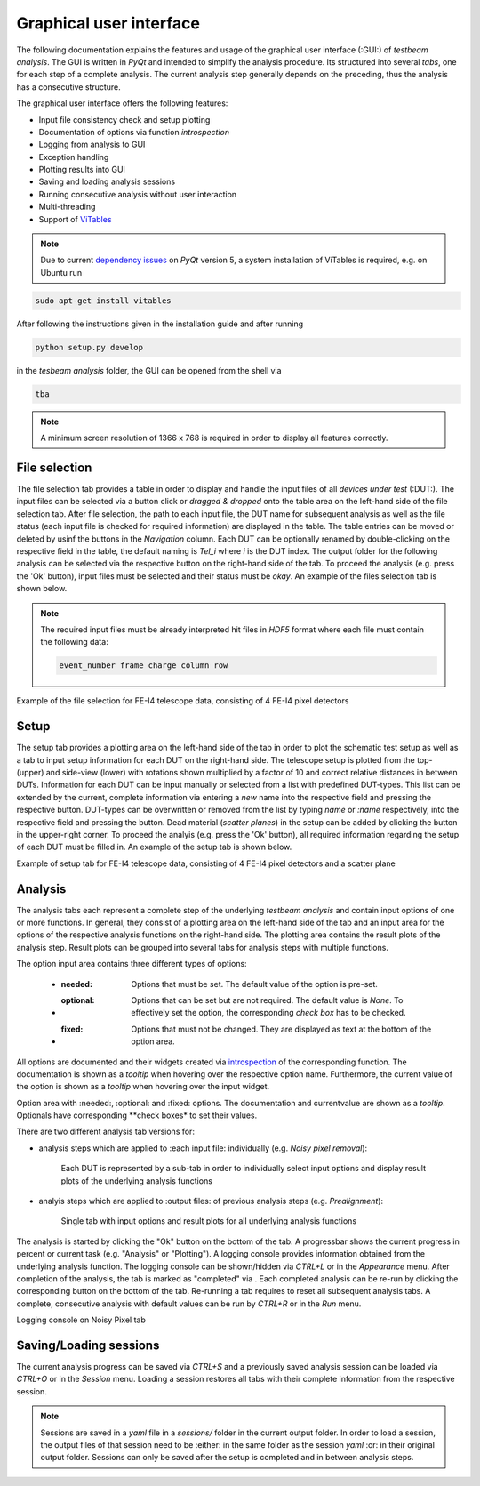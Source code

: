 Graphical user interface
========================

The following documentation explains the features and usage of the graphical user interface (:GUI:) of *testbeam analysis*.
The GUI is written in *PyQt* and intended to simplify the analysis procedure. Its structured into several *tabs*, one for each step of a complete analysis.
The current analysis step generally depends on the preceding, thus the analysis has a consecutive structure.

The graphical user interface offers the following features: 

- Input file consistency check and setup plotting
- Documentation of options via function *introspection*
- Logging from analysis to GUI
- Exception handling
- Plotting results into GUI
- Saving and loading analysis sessions
- Running consecutive analysis without user interaction
- Multi-threading
- Support of `ViTables <https://github.com/uvemas/ViTables>`_

.. NOTE::

   Due to current `dependency issues <https://github.com/conda-forge/vitables-feedstock/issues/3>`_ on *PyQt* version 5, a system installation of ViTables is required, e.g. on Ubuntu run
   
.. code-block:: bash

   sudo apt-get install vitables

After following the instructions given in the installation guide and after running

.. code-block:: bash
      
   python setup.py develop

in the *tesbeam analysis* folder, the GUI can be opened from the shell via
   
.. code-block:: bash

   tba

.. NOTE::

   A minimum screen resolution of 1366 x 768 is required in order to display all features correctly.
   
File selection
**************

The file selection tab provides a table in order to display and handle the input files of all *devices under test* (:DUT:).
The input files can be selected via a button click or *dragged & dropped* onto the table area on the left-hand side of the file selection tab.
After file selection, the path to each input file, the DUT name for subsequent analysis as well as the file status (each input file is checked for required information)
are displayed in the table. The table entries can be moved or deleted by usinf the buttons in the *Navigation* column.
Each DUT can be optionally renamed by double-clicking on the respective field in the table, the default naming is *Tel_i* where *i* is the DUT index.
The output folder for the following analysis can be selected via the respective button on the right-hand side of the tab.
To proceed the analysis (e.g. press the 'Ok' button), input files must be selected and their status must be *okay*. 
An example of the files selection tab is shown below.

.. NOTE::

   The required input files must be already interpreted hit files in *HDF5* format where each file must contain the following data:

   .. code-block:: bash

      event_number frame charge column row

.. image:: _static/gui/file.png

Example of the file selection for FE-I4 telescope data, consisting of 4 FE-I4 pixel detectors

Setup 
*****

The setup tab provides a plotting area on the left-hand side of the tab in order to plot the schematic test setup as well as a tab to input setup information for each DUT on the right-hand side.
The telescope setup is plotted from the top- (upper) and side-view (lower) with rotations shown multiplied by a factor of 10 and correct relative distances in between DUTs.
Information for each DUT can be input manually or selected from a list with predefined DUT-types. This list can be extended by the current, complete information via entering a *new* name into
the respective field and pressing the respective button. DUT-types can be overwritten or removed from the list by typing `name` or `:name` respectively, into the respective field and pressing
the button. Dead material (*scatter planes*) in the setup can be added by clicking the button in the upper-right corner.
To proceed the analyis (e.g. press the 'Ok' button), all required information regarding the setup of each DUT must be filled in.
An example of the setup tab is shown below.

.. image:: _static/gui/setup.png

Example of setup tab for FE-I4 telescope data, consisting of 4 FE-I4 pixel detectors and a scatter plane

Analysis
********

The analysis tabs each represent a complete step of the underlying *testbeam analysis* and contain input options of one or more functions.
In general, they consist of a plotting area on the left-hand side of the tab and an input area for the options of the respective analysis functions on the right-hand side.
The plotting area contains the result plots of the analysis step. Result plots can be grouped into several tabs for analysis steps with multiple functions.

The option input area contains three different types of options:

   - :needed:
      Options that must be set. The default value of the option is pre-set.
   - :optional:
      Options that can be set but are not required. The default value is `None`. To effectively set the option, the corresponding `check box` has to be checked.
   - :fixed:
      Options that must not be changed. They are displayed as text at the bottom of the option area.

All options are documented and their widgets created via `introspection <http://book.pythontips.com/en/latest/object_introspection.html#inspect-module>`_ of the corresponding function.
The documentation is shown as a *tooltip* when hovering over the respective option name. Furthermore, the current value of the option is shown as a *tooltip*
when hovering over the input widget.

.. image:: _static/gui/option_doc.png
   :width: 49%

.. image:: _static/gui/option_doc2.png
   :width: 49%

Option area with :needed:, :optional: and :fixed: options. The documentation and currentvalue are shown as a *tooltip*. Optionals have corresponding **check boxes* to set their values.
 
There are two different analysis tab versions for:

- analysis steps which are applied to :each input file: individually (e.g. *Noisy pixel removal*):

   Each DUT is represented by a sub-tab in order to individually select input options and display result plots of the underlying analysis functions  
      
   .. image:: _static/gui/noisy.png
      
- analyis steps which are applied to :output files: of previous analysis steps (e.g. *Prealignment*):

   Single tab with input options and result plots for all underlying analysis functions 
      
   .. image:: _static/gui/prealignment.png

The analysis is started by clicking the "Ok" button on the bottom of the tab. A progressbar shows the current progress in percent or current task (e.g. "Analysis" or "Plotting").
A logging console provides information obtained from the underlying analysis function. The logging console can be shown/hidden via `CTRL+L` or in the `Appearance` menu.  
After completion of the analysis, the tab is marked as "completed" via . Each completed analysis can be re-run by clicking the corresponding button on the bottom of the tab.
Re-running a tab requires to reset all subsequent analysis tabs. A complete, consecutive analysis with default values can be run by `CTRL+R` or in the `Run` menu.

.. image:: _static/gui/noisy_logger.png

Logging console on Noisy Pixel tab

Saving/Loading sessions
***********************

The current analysis progress can be saved via `CTRL+S` and a previously saved analysis session can be loaded via `CTRL+O` or in the `Session` menu.
Loading a session restores all tabs with their complete information from the respective session.

.. NOTE::
   
   Sessions are saved in a `yaml` file in a `sessions/` folder in the current output folder. In order to load a session,
   the output files of that session need to be :either: in the same folder as the session `yaml` :or: in their original output folder.
   Sessions can only be saved after the setup is completed and in between analysis steps.

